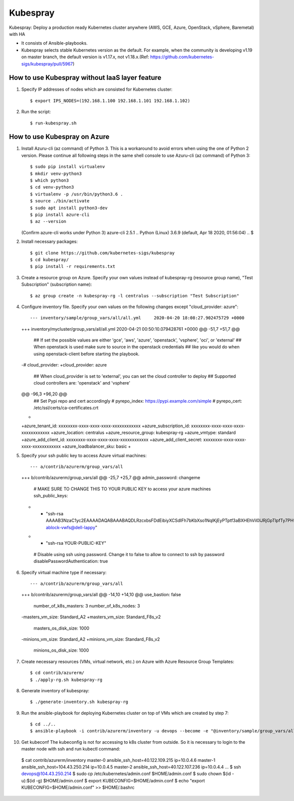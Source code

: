 Kubespray
=========

Kubespray: Deploy a production ready Kubernetes cluster anywhere (AWS, GCE, Azure, OpenStack, vSphere, Baremetal) with HA

- It consists of Ansible-playbooks.
- Kubespray selects stable Kubernetes version as the default.
  For example, when the community is developing v1.19 on master branch, the default version is v1.17.x, not v1.18.x.(Ref: https://github.com/kubernetes-sigs/kubespray/pull/5967)

How to use Kubespray without IaaS layer feature
-----------------------------------------------

1. Specify IP addresses of nodes which are consisted for Kubernetes cluster::

   $ export IPS_NODES=(192.168.1.100 192.168.1.101 192.168.1.102)

2. Run the script::

   $ run-kubespray.sh

How to use Kubespray on Azure
-----------------------------

1. Install Azuru-cli (az command) of Python 3.
   This is a workaround to avoid errors when using the one of Python 2 version.
   Please continue all following steps in the same shell console to use Azuru-cli (az command) of Python 3::

   $ sudo pip install virtualenv
   $ mkdir venv-python3
   $ which python3
   $ cd venv-python3
   $ virtualenv -p /usr/bin/python3.6 .
   $ source ./bin/activate
   $ sudo apt install python3-dev
   $ pip install azure-cli
   $ az --version
   (Confirm azure-cli works under Python 3)
   azure-cli                          2.5.1
   ..
   Python (Linux) 3.6.9 (default, Apr 18 2020, 01:56:04)
   ..
   $

2. Install necessary packages::

   $ git clone https://github.com/kubernetes-sigs/kubespray
   $ cd kubespray/
   $ pip install -r requirements.txt

3. Create a resource group on Azure.
   Specify your own values instead of kubespray-rg (resource group name), "Test Subscription" (subscription name)::

   $ az group create -n kubespray-rg -l centralus --subscription "Test Subscription"

4. Configure inventory file.
   Specify your own values on the following changes except "cloud_provider: azure"::

   --- inventory/sample/group_vars/all/all.yml     2020-04-20 18:08:27.902475729 +0000
   +++ inventory/mycluster/group_vars/all/all.yml  2020-04-21 00:50:10.079428761 +0000
   @@ -51,7 +51,7 @@
    ## If set the possible values are either 'gce', 'aws', 'azure', 'openstack', 'vsphere', 'oci', or 'external'
    ## When openstack is used make sure to source in the openstack credentials
    ## like you would do when using openstack-client before starting the playbook.
   -# cloud_provider:
   +cloud_provider: azure

    ## When cloud_provider is set to 'external', you can set the cloud controller to deploy
    ## Supported cloud controllers are: 'openstack' and 'vsphere'
   @@ -96,3 +96,20 @@
    ## Set Pypi repo and cert accordingly
    # pyrepo_index: https://pypi.example.com/simple
    # pyrepo_cert: /etc/ssl/certs/ca-certificates.crt
   +
   +azure_tenant_id: xxxxxxxx-xxxx-xxxx-xxxx-xxxxxxxxxxxx
   +azure_subscription_id: xxxxxxxx-xxxx-xxxx-xxxx-xxxxxxxxxxxx
   +azure_location: centralus
   +azure_resource_group: kubespray-rg
   +azure_vmtype: standard
   +azure_add_client_id: xxxxxxxx-xxxx-xxxx-xxxx-xxxxxxxxxxxx
   +azure_add_client_secret: xxxxxxxx-xxxx-xxxx-xxxx-xxxxxxxxxxxx
   +azure_loadbalancer_sku: basic
   +

5. Specify your ssh public key to access Azure virtual machines::

   --- a/contrib/azurerm/group_vars/all
   +++ b/contrib/azurerm/group_vars/all
   @@ -25,7 +25,7 @@ admin_password: changeme

    # MAKE SURE TO CHANGE THIS TO YOUR PUBLIC KEY to access your azure machines
    ssh_public_keys:
   - - "ssh-rsa AAAAB3NzaC1yc2EAAAADAQABAAABAQDLRzcxbsFDdEibiyXCSdIFh7bKbXso1NqlKjEyPTptf3aBXHEhVil0lJRjGpTlpfTy7PHvXFbXIOCdv9tOmeH1uxWDDeZawgPFV6VSZ1QneCL+8bxzhjiCn8133wBSPZkN8rbFKd9eEUUBfx8ipCblYblF9FcidylwtMt5TeEmXk8yRVkPiCuEYuDplhc2H0f4PsK3pFb5aDVdaDT3VeIypnOQZZoUxHWqm6ThyHrzLJd3SrZf+RROFWW1uInIDf/SZlXojczUYoffxgT1lERfOJCHJXsqbZWugbxQBwqsVsX59+KPxFFo6nV88h3UQr63wbFx52/MXkX4WrCkAHzN ablock-vwfs@dell-lappy"
   + - "ssh-rsa YOUR-PUBLIC-KEY"

    # Disable using ssh using password. Change it to false to allow to connect to ssh by password
    disablePasswordAuthentication: true

6. Specify virtual machine type if necessary::

   --- a/contrib/azurerm/group_vars/all
   +++ b/contrib/azurerm/group_vars/all
   @@ -14,10 +14,10 @@ use_bastion: false
    number_of_k8s_masters: 3
    number_of_k8s_nodes: 3

   -masters_vm_size: Standard_A2
   +masters_vm_size: Standard_F8s_v2
    masters_os_disk_size: 1000

   -minions_vm_size: Standard_A2
   +minions_vm_size: Standard_F8s_v2
    minions_os_disk_size: 1000

7. Create necessary resources (VMs, virtual network, etc.) on Azure with Azure Resource Group Templates::

   $ cd contrib/azurerm/
   $ ./apply-rg.sh kubespray-rg


8. Generate inventory of kubespray::

   $ ./generate-inventory.sh kubespray-rg

9. Run the ansible-playbook for deploying Kubernetes cluster on top of VMs which are created by step 7::

   $ cd ../..
   $ ansible-playbook -i contrib/azurerm/inventory -u devops --become -e "@inventory/sample/group_vars/all/all.yml" cluster.yml

10. Get kubeconf
    The kubeconfig is not for accessing to k8s cluster from outside.
    So it is necessary to login to the master node with ssh and run kubectl command::

   $ cat contrib/azurerm/inventory
   master-0 ansible_ssh_host=40.122.109.215 ip=10.0.4.6
   master-1 ansible_ssh_host=104.43.250.214 ip=10.0.4.5
   master-2 ansible_ssh_host=40.122.107.236 ip=10.0.4.4
   ...
   $ ssh devops@104.43.250.214
   $ sudo cp /etc/kubernetes/admin.conf $HOME/admin.conf
   $ sudo chown $(id -u):$(id -g) $HOME/admin.conf
   $ export KUBECONFIG=$HOME/admin.conf
   $ echo "export KUBECONFIG=$HOME/admin.conf" >> $HOME/.bashrc

